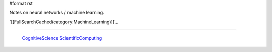 #format rst

Notes on neural networks / machine learning.

`[[FullSearchCached(category:MachineLearning)]]`_

-------------------------

 CognitiveScience_ ScientificComputing_

.. ############################################################################

.. _CognitiveScience: ../CognitiveScience

.. _ScientificComputing: ../ScientificComputing

